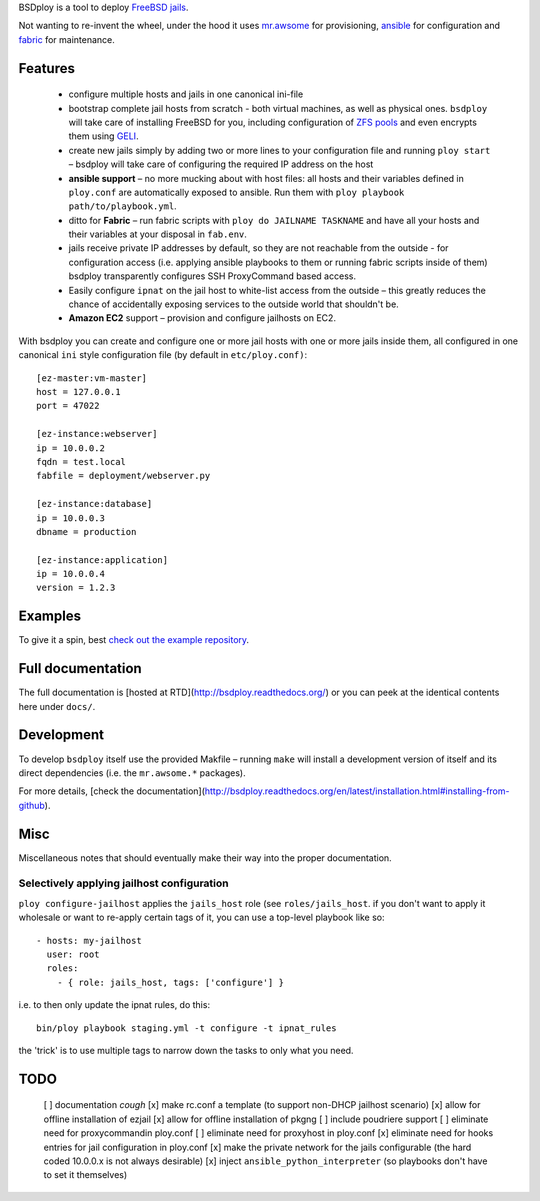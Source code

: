 BSDploy is a tool to deploy `FreeBSD <http://www.freebsd.org>`_ `jails <http://www.freebsd.org/doc/en_US.ISO8859-1/books/handbook/jails-intro.html>`_.

Not wanting to re-invent the wheel, under the hood it uses `mr.awsome <https://pypi.python.org/pypi/mr.awsome>`_ for provisioning, `ansible <http://ansible.cc>`_ for configuration and `fabric <http://fabfile.org>`_ for maintenance.


Features
========

 - configure multiple hosts and jails in one canonical ini-file
 - bootstrap complete jail hosts from scratch - both virtual machines, as well as physical ones. ``bsdploy`` will take care of installing FreeBSD for you, including configuration of `ZFS pools <https://wiki.freebsd.org/ZFS>`_ and even encrypts them using `GELI <http://www.freebsd.org/doc/handbook/disks-encrypting.html>`_.
 - create new jails simply by adding two or more lines to your configuration file and running ``ploy start`` – bsdploy will take care of configuring the required IP address on the host
 - **ansible support** – no more mucking about with host files: all hosts and their variables defined in ``ploy.conf`` are automatically exposed to ansible. Run them with ``ploy playbook path/to/playbook.yml``.
 - ditto for **Fabric** – run fabric scripts with ``ploy do JAILNAME TASKNAME`` and have all your hosts and their variables at your disposal in ``fab.env``.
 - jails receive private IP addresses by default, so they are not reachable from the outside - for configuration access (i.e. applying ansible playbooks to them or running fabric scripts inside of them) bsdploy transparently configures SSH ProxyCommand based access.
 - Easily configure ``ipnat`` on the jail host to white-list access from the outside – this greatly reduces the chance of accidentally exposing services to the outside world that shouldn't be.
 - **Amazon EC2** support – provision and configure jailhosts on EC2.

With bsdploy you can create and configure one or more jail hosts with one or more jails inside them, all configured in one canonical ``ini`` style configuration file (by default in ``etc/ploy.conf)``::

    [ez-master:vm-master]
    host = 127.0.0.1
    port = 47022

    [ez-instance:webserver]
    ip = 10.0.0.2
    fqdn = test.local
    fabfile = deployment/webserver.py

    [ez-instance:database]
    ip = 10.0.0.3
    dbname = production

    [ez-instance:application]
    ip = 10.0.0.4
    version = 1.2.3


Examples
========

To give it a spin, best `check out the example repository <https://github.com/tomster/ezjail-test-vm>`_.


Full documentation
==================

The full documentation is [hosted at RTD](http://bsdploy.readthedocs.org/) or you can peek at the identical contents here under ``docs/``.


Development
===========

To develop ``bsdploy`` itself use the provided Makfile – running ``make`` will install a development version of itself and its direct dependencies (i.e. the ``mr.awsome.*`` packages).

For more details, [check the documentation](http://bsdploy.readthedocs.org/en/latest/installation.html#installing-from-github).


Misc
====

Miscellaneous notes that should eventually make their way into the proper documentation.


Selectively applying jailhost configuration
-------------------------------------------

``ploy configure-jailhost`` applies the ``jails_host`` role (see ``roles/jails_host``.  if you don't want to apply it wholesale or want to re-apply certain tags of it, you can use a top-level playbook like so::

    - hosts: my-jailhost
      user: root
      roles:
        - { role: jails_host, tags: ['configure'] }

i.e. to then only update the ipnat rules, do this::

     bin/ploy playbook staging.yml -t configure -t ipnat_rules

the 'trick' is to use multiple tags to narrow down the tasks to only what you need.


TODO
====

 [ ] documentation *cough*
 [x] make rc.conf a template (to support non-DHCP jailhost scenario)
 [x] allow for offline installation of ezjail
 [x] allow for offline installation of pkgng
 [ ] include poudriere support
 [ ] eliminate need for proxycommandin ploy.conf
 [ ] eliminate need for proxyhost in ploy.conf
 [x] eliminate need for hooks entries for jail configuration in ploy.conf
 [x] make the private network for the jails configurable (the hard coded 10.0.0.x is not always desirable)
 [x] inject ``ansible_python_interpreter`` (so playbooks don't have to set it themselves)
